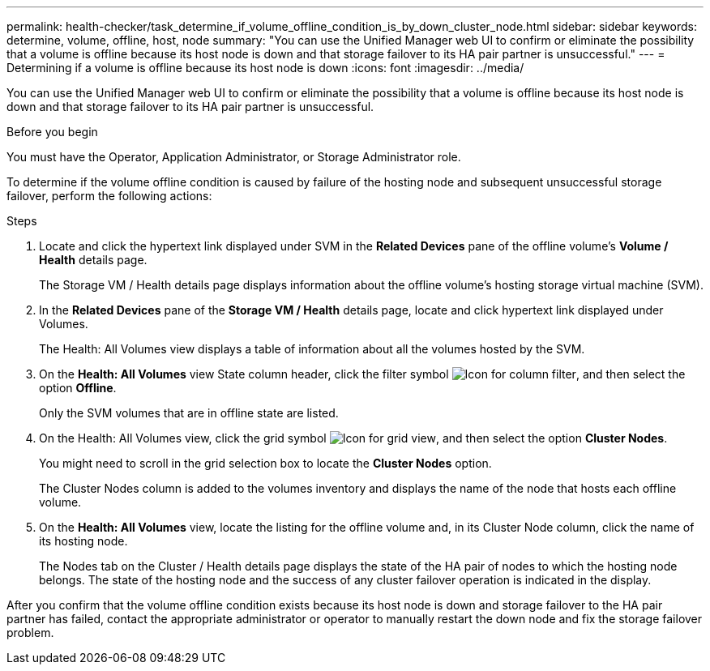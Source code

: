 ---
permalink: health-checker/task_determine_if_volume_offline_condition_is_by_down_cluster_node.html
sidebar: sidebar
keywords: determine, volume, offline, host, node
summary: "You can use the Unified Manager web UI to confirm or eliminate the possibility that a volume is offline because its host node is down and that storage failover to its HA pair partner is unsuccessful."
---
= Determining if a volume is offline because its host node is down
:icons: font
:imagesdir: ../media/

[.lead]
You can use the Unified Manager web UI to confirm or eliminate the possibility that a volume is offline because its host node is down and that storage failover to its HA pair partner is unsuccessful.

.Before you begin

You must have the Operator, Application Administrator, or Storage Administrator role.

To determine if the volume offline condition is caused by failure of the hosting node and subsequent unsuccessful storage failover, perform the following actions:

.Steps
. Locate and click the hypertext link displayed under SVM in the *Related Devices* pane of the offline volume's *Volume / Health* details page.
+
The Storage VM / Health details page displays information about the offline volume's hosting storage virtual machine (SVM).

. In the *Related Devices* pane of the *Storage VM / Health* details page, locate and click hypertext link displayed under Volumes.
+
The Health: All Volumes view displays a table of information about all the volumes hosted by the SVM.

. On the *Health: All Volumes* view State column header, click the filter symbol image:../media/filtericon_um60.png[Icon for column filter], and then select the option *Offline*.
+
Only the SVM volumes that are in offline state are listed.

. On the Health: All Volumes view, click the grid symbol image:../media/gridviewicon.gif[Icon for grid view], and then select the option *Cluster Nodes*.
+
You might need to scroll in the grid selection box to locate the *Cluster Nodes* option.
+
The Cluster Nodes column is added to the volumes inventory and displays the name of the node that hosts each offline volume.

. On the *Health: All Volumes* view, locate the listing for the offline volume and, in its Cluster Node column, click the name of its hosting node.
+
The Nodes tab on the Cluster / Health details page displays the state of the HA pair of nodes to which the hosting node belongs. The state of the hosting node and the success of any cluster failover operation is indicated in the display.

After you confirm that the volume offline condition exists because its host node is down and storage failover to the HA pair partner has failed, contact the appropriate administrator or operator to manually restart the down node and fix the storage failover problem.
